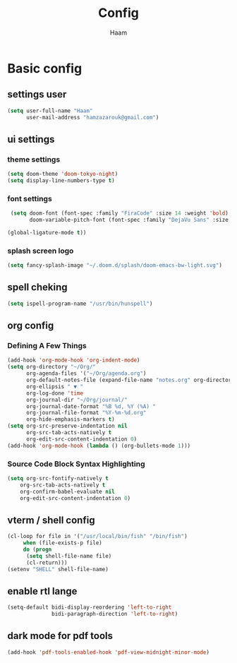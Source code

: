 #+TITLE: Config
#+AUTHOR: Haam
#+PROPERTY: header-args :tangle config.el

* Basic config
** settings user
#+begin_src emacs-lisp :tangle yes
(setq user-full-name "Haam"
      user-mail-address "hamzazarouk@gmail.com")
#+end_src
** ui settings
*** theme settings
#+begin_src emacs-lisp :tangle yes
(setq doom-theme 'doom-tokyo-night)
(setq display-line-numbers-type t)
#+end_src
*** font settings
#+begin_src emacs-lisp :tangle yes
 (setq doom-font (font-spec :family "FiraCode" :size 14 :weight 'bold)
       doom-variable-pitch-font (font-spec :family "DejaVu Sans" :size 13))

(global-ligature-mode t))
#+end_src
*** splash screen logo
#+begin_src  emacs-lisp :tangle yes
(setq fancy-splash-image "~/.doom.d/splash/doom-emacs-bw-light.svg")
#+end_src
** spell cheking
#+begin_src emacs-lisp :tangle yes
(setq ispell-program-name "/usr/bin/hunspell")
#+end_src
** org config
*** Defining A Few Things
#+begin_src emacs-lisp :tangle yes
(add-hook 'org-mode-hook 'org-indent-mode)
(setq org-directory "~/Org/"
      org-agenda-files '("~/Org/agenda.org")
      org-default-notes-file (expand-file-name "notes.org" org-directory)
      org-ellipsis " ▼ "
      org-log-done 'time
      org-journal-dir "~/Org/journal/"
      org-journal-date-format "%B %d, %Y (%A) "
      org-journal-file-format "%Y-%m-%d.org"
      org-hide-emphasis-markers t)
(setq org-src-preserve-indentation nil
      org-src-tab-acts-natively t
      org-edit-src-content-indentation 0)
(add-hook 'org-mode-hook (lambda () (org-bullets-mode 1)))
#+end_src
*** Source Code Block Syntax Highlighting
#+begin_src emacs-lisp :tangle yes
(setq org-src-fontify-natively t
    org-src-tab-acts-natively t
    org-confirm-babel-evaluate nil
    org-edit-src-content-indentation 0)
#+end_src
** vterm / shell config
#+begin_src emacs-lisp :tangle yes
  (cl-loop for file in '("/usr/local/bin/fish" "/bin/fish")
	   when (file-exists-p file)
	   do (progn
		(setq shell-file-name file)
		(cl-return)))
  (setenv "SHELL" shell-file-name)
#+end_src
** enable rtl lange
#+begin_src emacs-lisp :tangle yes
(setq-default bidi-display-reordering 'left-to-right
              bidi-paragraph-direction 'left-to-right)
#+end_src

** dark mode for pdf tools
#+begin_src emacs-lisp :tangle yes
(add-hook 'pdf-tools-enabled-hook 'pdf-view-midnight-minor-mode)
#+end_src
